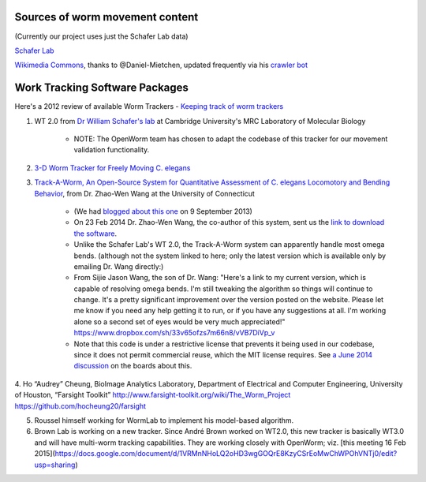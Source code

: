 Sources of worm movement content
--------------------------------

(Currently our project uses just the Schafer Lab data)

`Schafer Lab <http://www2.mrc-lmb.cam.ac.uk/groups/wschafer/>`__

`Wikimedia
Commons <https://commons.wikimedia.org/wiki/Category:Videos_of_Caenorhabditis_elegans>`__,
thanks to @Daniel-Mietchen, updated frequently via his `crawler
bot <https://commons.wikimedia.org/wiki/User:Open_Access_Media_Importer_Bot>`__

Work Tracking Software Packages
-------------------------------

Here's a 2012 review of available Worm Trackers - `Keeping track of worm
trackers <http://www.wormbook.org/chapters/www_tracking/tracking.html>`__

1. WT 2.0 from `Dr William Schafer's lab <http://www2.mrc-lmb.cam.ac.uk/groups/wschafer/>`__ at Cambridge University's MRC Laboratory of Molecular Biology

	-  NOTE: The OpenWorm team has chosen to adapt the codebase of this tracker for our movement validation functionality.

2. `3-D Worm Tracker for Freely Moving C. elegans <http://www.pubmedcentral.nih.gov/articlerender.fcgi?artid=3578814&tool=pmcentrez&rendertype=abstract>`__

3. `Track-A-Worm, An Open-Source System for Quantitative Assessment of C. elegans Locomotory and Bending Behavior <http://www.plosone.org/article/info:doi/10.1371/journal.pone.0069653>`__, from Dr. Zhao-Wen Wang at the University of Connecticut

	-  (We had `blogged about this one <http://blog.openworm.org/post/60312568840/ios-game-looks-to-kickstart-neuroscience-education>`__ on 9 September 2013)
	-  On 23 Feb 2014 Dr. Zhao-Wen Wang, the co-author of this system, sent us the `link to download the software <http://zwwang.uchc.edu/wormtrack/index.html>`__.
	-  Unlike the Schafer Lab's WT 2.0, the Track-A-Worm system can apparently handle most omega bends. (although not the system linked to here; only the latest version which is available only by emailing Dr. Wang directly:)
	-  From Sijie Jason Wang, the son of Dr. Wang: "Here's a link to my current version, which is capable of resolving omega bends. I'm still tweaking the algorithm so things will continue to change. It's a pretty significant improvement over the version posted on the website. Please let me know if you need any help getting it to run, or if you have any suggestions at all. I'm working alone so a second set of eyes would be very much appreciated!" https://www.dropbox.com/sh/33v65ofzs7m66n8/vVB7DiVp_v
	-  Note that this code is under a restrictive license that prevents it being used in our codebase, since it does not permit commercial reuse, which the MIT license requires. See `a June 2014 discussion <https://groups.google.com/forum/#!topic/openworm-discuss/Ab0MrGRCwoY>`__ on the boards about this.
	
4. Ho “Audrey” Cheung, BioImage Analytics Laboratory, Department of Electrical and Computer Engineering, University of Houston, “Farsight Toolkit”
http://www.farsight-toolkit.org/wiki/The_Worm_Project
https://github.com/hocheung20/farsight

5. Roussel himself working for WormLab to implement his model-based algorithm.

6. Brown Lab is working on a new tracker.  Since André Brown worked on WT2.0, this new tracker is basically WT3.0 and will have multi-worm tracking capabilities. They are working closely with OpenWorm; viz. [this meeting 16 Feb 2015](https://docs.google.com/document/d/1VRMnNHoLQ2oHD3wgGOQrE8KzyCSrEoMwChWPOhVNTj0/edit?usp=sharing)
